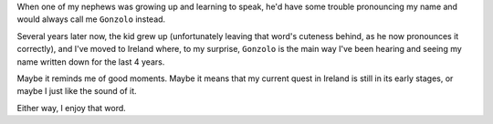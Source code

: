 .. title: First post
.. slug: first-post
.. date: 2021-12-22 18:51:43 UTC
.. tags: 
.. category: 
.. link: 
.. description: 
.. type: text

When one of my nephews was growing up and learning to speak, he'd have some trouble pronouncing my name and would always call me ``Gonzolo`` instead.

Several years later now, the kid grew up (unfortunately leaving that word's cuteness behind, as he now pronounces it correctly), and I've moved to Ireland where, to my surprise,
``Gonzolo`` is the main way I've been hearing and seeing my name written down
for the last 4 years.

Maybe it reminds me of good moments. Maybe it means that my current quest in Ireland is still in its early stages, or maybe I just like the sound of it.

Either way, I enjoy that word.
